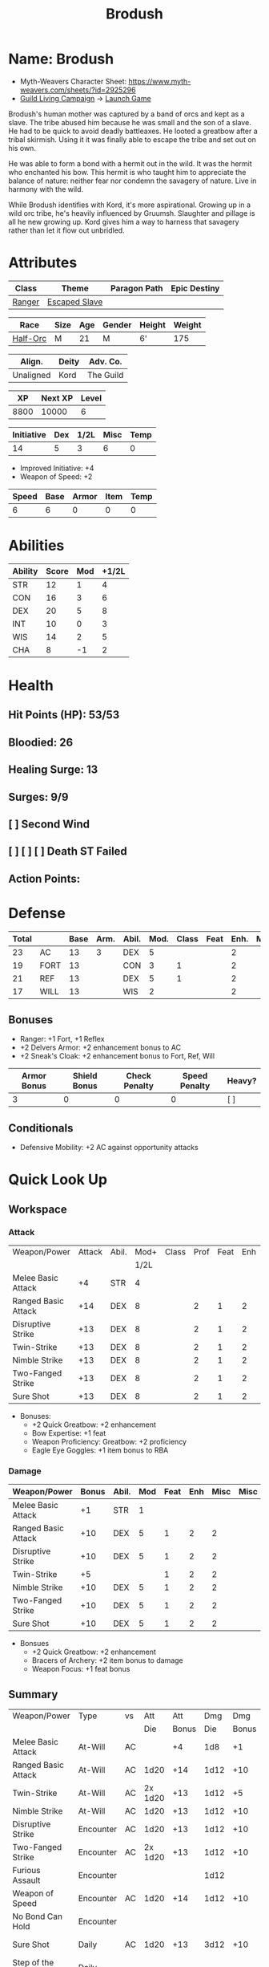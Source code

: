 #+title: Brodush
#+CONSTANTS: halflevel=3

* Name: Brodush
- Myth-Weavers Character Sheet: https://www.myth-weavers.com/sheets/?id=2925296
- [[https://app.roll20.net/campaigns/details/533427/guild-living-campaign][Guild Living Campaign]] -> [[https://app.roll20.net/editor/setcampaign/533427][Launch Game]]
Brodush's human mother was captured by a band of orcs and kept as a slave. The
tribe abused him because he was small and the son of a slave. He had to be quick
to avoid deadly battleaxes. He looted a greatbow after a tribal skirmish. Using
it it was finally able to escape the tribe and set out on his own.

He was able to form a bond with a hermit out in the wild. It was the hermit who
enchanted his bow. This hermit is who taught him to appreciate the balance of
nature: neither fear nor condemn the savagery of nature. Live in harmony with
the wild.

While Brodush identifies with Kord, it's more aspirational. Growing up in a wild
orc tribe, he's heavily influenced by Gruumsh. Slaughter and pillage is all he
new growing up. Kord gives him a way to harness that savagery rather than let it
flow out unbridled.


* Attributes
| Class  | Theme          | Paragon Path | Epic Destiny |
|--------+----------------+--------------+--------------|
| [[http://iws.mx/dnd/?view=class5][Ranger]] | [[https://iws.mx/dnd/?view=theme768][Escaped Slave]]  |              |              |

| Race     | Size | Age | Gender | Height | Weight |
|----------+------+-----+--------+--------+--------|
| [[http://iws.mx/dnd/?view=race36][Half-Orc]] | M    |  21 | M      | 6'     |    175 |

| Align.    | Deity | Adv. Co.  |
|-----------+-------+-----------|
| Unaligned | Kord  | The Guild |

|   XP | Next XP | Level |
|------+---------+-------|
| 8800 |   10000 |     6 |

| Initiative | Dex | 1/2L | Misc | Temp |
|------------+-----+------+------+------|
|         14 |   5 |    3 |    6 |    0 |
#+TBLFM: $3=$halflevel
#+TBLFM: $2='(org-lookup-first "DEX" '(remote(Abilities,@2$1..@>$1)) '(remote(Abilities,@2$3..@>$3)))
#+TBLFM: $1=($2 + $3 + $4 + $5)
- Improved Initiative: +4
- Weapon of Speed: +2

| Speed | Base | Armor | Item | Temp |
|-------+------+-------+------+------|
|     6 |    6 |     0 |    0 |    0 |
#+TBLFM: $1=($2 + $3 + $4 + $5)


* Abilities
#+TBLNAME: Abilities
| Ability | Score | Mod | +1/2L |
|---------+-------+-----+-------|
| STR     |    12 |   1 |     4 |
| CON     |    16 |   3 |     6 |
| DEX     |    20 |   5 |     8 |
| INT     |    10 |   0 |     3 |
| WIS     |    14 |   2 |     5 |
| CHA     |     8 |  -1 |     2 |
#+TBLFM: $3=floor(($2-10)/2);N
#+TBLFM: $4=($3 + $halflevel);N


* Health
** Hit Points (HP): 53/53
** Bloodied: 26
** Healing Surge: 13
** Surges: 9/9
** [ ] Second Wind
** [ ] [ ] [ ] Death ST Failed
** Action Points:


* Defense
| Total |      | Base | Arm. | Abil. | Mod. | Class | Feat | Enh. | Misc | Temp |
|-------+------+------+------+-------+------+-------+------+------+------+------|
|    23 | AC   |   13 |    3 | DEX   |    5 |       |      |    2 |      |      |
|    19 | FORT |   13 |      | CON   |    3 |     1 |      |    2 |      |      |
|    21 | REF  |   13 |      | DEX   |    5 |     1 |      |    2 |      |      |
|    17 | WILL |   13 |      | WIS   |    2 |       |      |    2 |      |      |
#+TBLFM: $3=(10 + $halflevel)
#+TBLFM: $6='(or (org-lookup-first $5 '(remote(Abilities,@2$1..@>$1)) '(remote(Abilities,@2$3..@>$3))) "")
#+TBLFM: $1=($3 + $4 + $6 + $7 + $8 + $9 + $10 + $11)
** Bonuses
- Ranger: +1 Fort, +1 Reflex
- +2 Delvers Armor: +2 enhancement bonus to AC
- +2 Sneak's Cloak: +2 enhancement bonus to Fort, Ref, Will

| Armor Bonus | Shield Bonus | Check Penalty | Speed Penalty | Heavy? |
|-------------+--------------+---------------+---------------+--------|
|           3 |            0 |             0 |             0 | [ ]    |

** Conditionals
- Defensive Mobility: +2 AC against opportunity attacks


* Quick Look Up
** Workspace
*** Attack
#+TBLNAME: attack
| Weapon/Power        | Attack | Abil. | Mod+ | Class | Prof | Feat | Enh | Misc |
|                     |        |       | 1/2L |       |      |      |     |      |
|---------------------+--------+-------+------+-------+------+------+-----+------|
| Melee Basic Attack  |     +4 | STR   |    4 |       |      |      |     |      |
| Ranged Basic Attack |    +14 | DEX   |    8 |       |    2 |    1 |   2 |    1 |
| Disruptive Strike   |    +13 | DEX   |    8 |       |    2 |    1 |   2 |      |
| Twin-Strike         |    +13 | DEX   |    8 |       |    2 |    1 |   2 |      |
| Nimble Strike       |    +13 | DEX   |    8 |       |    2 |    1 |   2 |      |
| Two-Fanged Strike   |    +13 | DEX   |    8 |       |    2 |    1 |   2 |      |
| Sure Shot           |    +13 | DEX   |    8 |       |    2 |    1 |   2 |      |
#+TBLFM: $4='(or (org-lookup-first $3 '(remote(Abilities,@2$1..@>$1)) '(remote(Abilities,@2$4..@>$4))) "")
#+TBLFM: $2='(concat "+" (int-to-string (+ $4 $5 $6 $7 $8 $9)));N
- Bonuses:
  - +2 Quick Greatbow: +2 enhancement
  - Bow Expertise: +1 feat
  - Weapon Proficiency: Greatbow: +2 proficiency
  - Eagle Eye Goggles: +1 item bonus to RBA

*** Damage
#+TBLNAME: damage
| Weapon/Power        | Bonus | Abil. | Mod | Feat | Enh | Misc | Misc |
|---------------------+-------+-------+-----+------+-----+------+------|
| Melee Basic Attack  |    +1 | STR   |   1 |      |     |      |      |
| Ranged Basic Attack |   +10 | DEX   |   5 |    1 |   2 |    2 |      |
| Disruptive Strike   |   +10 | DEX   |   5 |    1 |   2 |    2 |      |
| Twin-Strike         |    +5 |       |     |    1 |   2 |    2 |      |
| Nimble Strike       |   +10 | DEX   |   5 |    1 |   2 |    2 |      |
| Two-Fanged Strike   |   +10 | DEX   |   5 |    1 |   2 |    2 |      |
| Sure Shot           |   +10 | DEX   |   5 |    1 |   2 |    2 |      |
#+TBLFM: $4='(or (org-lookup-first $3 '(remote(Abilities,@2$1..@>$1)) '(remote(Abilities,@2$3..@>$3))) "")
#+TBLFM: $2='(concat "+" (int-to-string (-sum '($4 $5 $6 $7 $8))));N
- Bonsues
  - +2 Quick Greatbow: +2 enhancement
  - Bracers of Archery: +2 item bonus to damage
  - Weapon Focus: +1 feat bonus


** Summary
| Weapon/Power             | Type      | vs |     Att |   Att |  Dmg |   Dmg |     |
|                          |           |    |     Die | Bonus |  Die | Bonus |     |
|--------------------------+-----------+----+---------+-------+------+-------+-----|
| Melee Basic Attack       | At-Will   | AC |         |    +4 |  1d8 |    +1 |     |
| Ranged Basic Attack      | At-Will   | AC |    1d20 |   +14 | 1d12 |   +10 |     |
| Twin-Strike              | At-Will   | AC | 2x 1d20 |   +13 | 1d12 |    +5 |     |
| Nimble Strike            | At-Will   | AC |    1d20 |   +13 | 1d12 |   +10 |     |
| Disruptive Strike        | Encounter | AC |    1d20 |   +13 | 1d12 |   +10 | [ ] |
| Two-Fanged Strike        | Encounter | AC | 2x 1d20 |   +13 | 1d12 |   +10 | [ ] |
| Furious Assault          | Encounter |    |         |       | 1d12 |       | [ ] |
| Weapon of Speed          | Encounter | AC |    1d20 |   +14 | 1d12 |   +10 | [ ] |
| No Bond Can Hold         | Encounter |    |         |       |      |       | [ ] |
| Sure Shot                | Daily     | AC |    1d20 |   +13 | 3d12 |   +10 | [ ] |
| Step of the Morning Mist | Daily     |    |         |       |      |       | [ ] |
| Spitting-Cobra Stance    | Daily     |    |         |       |      |       | [ ] |
| Stalker's Mist           | Daily     |    |         |       |      |       | [ ] |
| Bracers of Archery       | Daily     |    |         |       |      |       | [ ] |
| Coin of Good Luck        | Daily     |    |         |       |      |       | [ ] |
| Delver's Armor           | Daily     |    |         |       |      |       | [ ] |
| Sneak's Cloak            | Daily     |    |         |       |      |       | [ ] |
#+TBLFM: $5='(or (org-lookup-first $1 '(remote(attack,@2$1..@>$1)) '(remote(attack,@2$2..@>$2))) "")
#+TBLFM: $7='(or (org-lookup-first $1 '(remote(damage,@2$1..@>$1)) '(remote(damage,@2$2..@>$2))) "")
*** Conditionals
- Prime Shot: +1 attack if closest to enemy
- Cunning Stalker: +2 attack (CA) against enemies that have no creatures adjacent
- Bow Expertise: +1 damage if the target is not adjacent to any other creature
- Gauntlets of Blood: +2 damage if the target is bloodied
- +2 Greatbow of Speed: +2d8 damage on critical
- Coin of Good Luck: +1 item bonus to an attack roll, skill check, or saving throw you just made


* Skills
| Mod | Name          | Abil. | Train | Mod+ | Armor | Misc | Temp |
|     |               |       |       | 1/2L |       |      |      |
|-----+---------------+-------+-------+------+-------+------+------|
| +14 | Acrobatics    | DEX   |     5 |    8 |       |    1 |      |
|  +3 | Arcana        | INT   |       |    3 |       |      |      |
|  +4 | Athletics     | STR   |       |    4 |       |      |      |
|  +2 | Bluff         | CHA   |       |    2 |       |      |      |
|  +2 | Diplomacy     | CHA   |       |    2 |       |      |      |
| +10 | Dungeoneering | WIS   |     5 |    5 |       |      |      |
|  +8 | Endurance     | CON   |       |    6 |       |    2 |      |
| +10 | Heal          | WIS   |     5 |    5 |       |      |      |
|  +3 | History       | INT   |       |    3 |       |      |      |
|  +5 | Insight       | WIS   |       |    5 |       |      |      |
|  +4 | Intimidate    | CHA   |       |    2 |       |    2 |      |
|  +5 | Nature        | WIS   |       |    5 |       |      |      |
| +10 | Perception    | WIS   |     5 |    5 |       |      |      |
|  +3 | Religion      | INT   |       |    3 |       |      |      |
| +15 | Stealth       | DEX   |     5 |    8 |       |    2 |      |
|  +2 | Streetwise    | CHA   |       |    2 |       |      |      |
|  +8 | Theivery      | DEX   |       |    8 |       |      |      |
#+TBLFM: $5='(blank-if-zero (org-lookup-first $3 '(remote(Abilities,@2$1..@>$1)) '(remote(Abilities,@2$4..@>$4))))
#+TBLFM: $1='(concat "+" (int-to-string (+ $5 $6 $7 $8 $4)));N
** Bonuses
- Half-Orc Skill Bonus: +2 Endurance, +2 Intimidate
- Acrobat Boots: +1 Acrobatics
- Sneak's Cloak: +2 Stealth


* Powers
** Attack
*** Melee Basic Attack                       :atwill:standard:melee:
- At-Will | Melee Weapon
- Standard Action
- Target: One creature
- Attack: Strength vs AC
- Hit: 1[W] + Strength
  - Increase damage to 2[W] + Strength modifier at 21st level.
- Special: Unarmed attacking counts as a weapon when making a melee basic attack.
- The melee basic attack is an at-will power available to all characters. It can
  be performed as part of a basic attack action or a number of other actions,
  such as charge, coup de grace, or opportunity attack.
- Certain at-will powers count as melee basic attacks. They can be used any time
  a melee basic attack could be used, and are affected by modifiers to melee
  basic attacks.
- A number of other powers can be used in place of the melee basic attack
  portion of a charge.

*** Ranged Basic Attack                     :atwill:standard:ranged:
- At-Will | Ranged Weapon
- Standard
- Target: One creature
- Attack: Dexterity vs AC
- Hit: 1[W] + Dexterity
  - Increase damage to 2[W] + Dexterity modifier at 21st level.
- Special: Heavy thrown weapons use Strength instead of Dexterity for both
  attack and damage rolls for ranged basic attacks.
*** Twin Strike                       :atwill:standard:melee:ranged:
/If the first attack doesn't kill it, the second one might./
- Ranger Attack 1
- At-will | Martial, Weapon
- Standard Action, Melee or Ranged Weapon
- Requirement: You must be wielding two melee weapons or a ranged weapon.
- Target: One or two creatures
- Attack: Dexterity vs AC (ranged), two attacks
- Hit: 1[W] damage per attack.
  - Increase damage to 2[W] at 21st level.
- http://iws.mx/dnd/?view=power87

*** Nimble Strike                                  :atwill:standard:
/You slink past your enemy's guard to make your attack, or you make your attack
and then withdraw to a more advantageous position./
- Ranger Attack 1
- At-Will | Martial, Weapon
- Standard Action
- Target: One creature
- Special: Shift 1 square before or after you attack.
- Attack: Dexterity vs AC
- Hit 1[W] + Dexterity
  - Increase damage to 2[W] + Dex at 21st level.
- http://iws.mx/dnd/?view=power919

*** Two-Fanged Strike              :encounter:standard:melee:ranged:
/You sink two arrows or both of your blades into the flesh of your enemy,
causing it to howl in pain./
- Ranger Attack 1
- Encounter | Martial, Weapon
- Standard Action | Melee or Ranged weapon
- Requirement: You must be wielding two melee weapons or a ranged weapon.
- Target: One Creature
- Attack: Dexterity vs AC (ranged), two attacks
- Hit: 1[W] + Dexterity (ranged) per attack.
- Hit: If both attacks hit, you deal extra damage equal to your Wisdom modifier
- http://iws.mx/dnd/?view=power2209

*** Sure Shot                                :daily:standard:ranged:
/You line up your shot with meticulous care to strike at your foe's vital organs./
- Ranger Attack 1
- Daily | Martial, Weapon
- Standard Action | Ranged weapon
- Target: One creature
- Attack: Dexterity vs AC
- Hit: 3[W] + Dexterity
- Special: You can reroll the attack and damage roll, but must use the second result.
- http://iws.mx/dnd/?view=power883

*** Disruptive Strike              :encounter:imm_intr:melee:ranged:
/You thwart an enemy's attack with a timely thrust of your blade or a quick shot
from your bow/
- Ranger Attack 3
- Trigger: You or an ally is attacked by a creature.
- Encounter | Martial, Weapon
- Immediate Interrupt | Melee or Ranged
- Target: The attacking creature
- Attack: Dexterity vs AC
- Hit: 1[W] + Dex modifier damage. The target takes a penalty to its attack roll
  for the triggering attack equal to 3 + your Wisdom modifier.
- http://iws.mx/dnd/?view=power1416

*** Spitting-Cobra Stance                       :daily:minor:stance:
/You stand ready to launch a quick attack against any foe that menaces you./
- Ranger Attack 5
- Daily | Martial, Stance, Weapon
- Minor Action | Personal
- Effect: Until the stance ends, you can make a ranged basic attack as an
  immediate reaction against any enemy within 5 squares of you that moves closer
  to you.
- http://iws.mx/dnd/?view=power4394
*** Bracers of Archery                                 :daily:minor:
- Ignore cover on your next attack this turn when using a bow or a crossbow.
- http://iws.mx/dnd/?view=item783

*** Weapon of Speed                         :encounter:minor:ranged:
- You make a ranged basic attack with this weapon

** Utility
*** No Bonds Can Hold                          :encounter:imm_react:
- Escaped Slave Utility 2
- Trigger: You are affected by a grabbed, restrained, immobilized, or slowed
  condition that can be ended by an escape attempt or saving throw.
- Effect: You make an escape attempt or saving throw (as appropriate) to end the
  triggering effect with a +2 power bonus.
*** Stalker's Mist                         :daily:minor:primal:zone:
/A thick fog settles over the area, blocking sight and muffling sound. Though
the fog confounds other creatures, you can see through it with ease/
- Ranger Utility 2
- Daily | Primal, Zone
- Minor Action
- Area burst 1 within 10 squares
- Effect: The burst creates a zone that lasts until the end of the encounter.
  Squares in the zone are heavily obscured to your enemies.
- Move Action: you move the zone up to 5 squares
- Adjacent to you: partial concealment -2 penalty to attack rolls
- Not adjacent to you: total concealment -5 penalty to attack rolls

*** Step of the Morning Mist       :daily:move:primal:teleportation:
/A magical mist wraps around you, letting you cross the battlefield in the blink
of an eye, then clinging to you as a protective shroud./
- Ranger Utility level 6
- Daily | Primal, Teleportation
- Move Action, Personal
- Effect: You teleport up to 5 squares, then gain a +5 power bonus to all
  defenses until the end of your next turn.
- https://iws.mx/dnd/?view=power13626
*** Sneak's Cloak                                   :daily:illusion:
- Utility Power (Illusion) | Daily (No Action)
- Trigger: You hit a creature with a melee or a ranged attack while you have any cover or concealment.
- Effect: The creature treats you as invisible (save ends).
- https://iws.mx/dnd/?view=item3248

** Misc Powers
*** Hunter's Quarry                                   :atwill:minor:
- Hunter's Quarry Power
- At-Will
- Minor Action
- Effect: You can designate the **nearest enemy** to you that you can see as
  your quarry. Once per round, when you hit your quarry with an attack, the
  attack deals extra damage based on your level. If you can make multiple
  attacks in a round, you decide which attack to apply the extra damage to after
  all the attacks are rolled. If you have dealt Hunter's Quarry damage since the
  start of your turn, you cannot deal it again until the start of your next
  turn.
- The hunter's quarry effect remains active until the end of the encounter,
  until the quarry is defeated, or until you designate a different target as
  your quarry.
- You can designate one enemy as your quarry at a time.
    | Level       | Extra Damage |
    |-------------+--------------|
    | 1st - 10th  |         +1d6 |
    | 11th - 20th |         +2d6 |
    | 21st - 30th |         +3d6 |
  - http://iws.mx/dnd/?view=class5

*** Furious Assault                                 :encounter:free:
 - Half-Orc Racial Power
 - Encounter
 - Free Action | Personal
 - Trigger: You hit an enemy with an attack.
 - Effect: The attack deals 1[W] extra damage if it's a weapon attack or 1d8
   extra damage if it is not a weapon attack.
 - http://iws.mx/dnd/?view=race36

*** Acrobat Boots                                     :atwill:minor:
- At-Will (Minor Action)
- You stand up from prone.
- http://iws.mx/dnd/?view=item448
*** Delver's Armor                                           :daily:
- Daily (No Action)
- You gain a +2 power bonus to a saving throw you just rolled; use the new result
- https://iws.mx/dnd/?view=armor1061
** Re-trained
*** Begin the Hunt                                           :daily:
 - Ranger Attack 2
 - Daily | Martial
 - No Action | Personal
 - Trigger: You roll initiative
 - Effect: You gain a +2 bonus to the initiative check, and using your Hunter's
   Quarry, you designate one creature you can see as your quarry. You gain a +2
   power bonus to attack rolls against that creature until it is no longer your
   quarry.
 - http://iws.mx/dnd/?view=power10605


* Features
** Archer Ranger

** Hunter's Quarry
- Ranger
- Once per turn, you can use your Hunter's Quarry power.
- http://iws.mx/dnd/?view=class5

** Prime Shot
- Ranger
- If none of your allies are nearer to your target than you are, you receive a
  +1 bonus to ranged attack rolls against that target. You do not gain this
  feature if you choose the Beast Mastery fighting style.
- http://iws.mx/dnd/?view=class5

** Furious Assault
- Half-Orc
- You have the furious assault power
- http://iws.mx/dnd/?view=race36

** Half-Orc Reslience
- Half-Orc
- The first time you are bloodied during an encounter, you gain 5 temporary hit
  points.
- The temporary hit points increase to 10 at 11th level and to 15 at 21st level
- http://iws.mx/dnd/?view=race36


* Feats
** Defensive Mobility
- Ranger Class Feat
- Benefit: You gain a +2 bonus to AC against opportunity attacks.
- http://iws.mx/dnd/?view=feat127

** Bow Expertise
- Free Feat
- You gain a +1 feat bonus to weapon attack rolls that you make with a bow.
- In addition, you gain a +1 bonus to the damage roll of any weapon attack you
  make with a bow against a single creature that is not adjacent to any other
  creature.
- Both of these bonuses increase to +2 at 11th level and +3 at 21st level.
- https://iws.mx/dnd/?view=feat3124

** Weapon Proficiency: Greatbow
- Level 1
- Benefit: You gain proficiency in a single weapon of your choice.
- Special: You can take this feat more than once. Each time you select this
  feat, choose another weapon.
- http://iws.mx/dnd/?view=feat178

** Improved Initiative
- Level 2
- Benefit: You gain a +4 feat bonus to initiative
- http://iws.mx/dnd/?view=feat272

** Cunning Stalker
- Level 4
- Benefit: You gain combat advantage against enemies that have no creatures
  adjacent to them other than you.
- http://iws.mx/dnd/?view=feat3518
** Weapon Focus
- Level 6
- Benefit: Choose a weapon group, such as spear or heavy blade. You gain a +1
  feat bonus to the damage rolls of weapon attacks that you make with a weapon
  from that group. This bonus increases to +2 at 11th level and +3 at 21st
  level.
- https://iws.mx/dnd/?view=feat233

** Feats to consider:
*** [[https://iws.mx/dnd/?view=feat2595][Grounding Shot]] - ignore penalty on ranged attacks to prone enemeis
*** [[https://iws.mx/dnd/?view=feat2462][Second Shot]] - second-nearest ememy as quarry
*** [[https://iws.mx/dnd/?view=feat2629][Vicious Advantage]]- CA against immobilized or slowed
*** [[https://iws.mx/dnd/?view=feat3119][Aggressive Advantage]] - CA all enemies first turn



* Proficiencies
  | Languages | Tools | Armor   | Weapons         |
  |-----------+-------+---------+-----------------|
  | Common    |       | Cloth   | Simple          |
  | Orc       |       | Leather | Military ranged |
  |           |       | Hide    | Greatbow        |


* Items

** List with quantity, cost, and weight
  | Name                      | Quantity |  Cost | Weight | Total Weight | Total Cost |
  |---------------------------+----------+-------+--------+--------------+------------|
  | +2 Quick Greatbow         |        1 |  3400 |      5 |            5 |       3400 |
  | +2 Greatbow of Speed      |        1 | 5,000 |      5 |            5 |       3400 |
  | +1 Serpentskin Hide Armor |        1 |   680 |     25 |           25 |        680 |
  | Bracers of Archery        |        1 |  1800 |      1 |            1 |       1800 |
  | Acrobatic Boots           |        1 |   520 |      1 |            1 |        520 |
  | Gauntlets of Blood        |        1 |   840 |      1 |            1 |        840 |
  | Arrows                    |       60 |   .05 |     .1 |           6. |         3. |
  | Blood Apricot             |        2 |    50 |     .1 |          0.2 |        100 |
  | Coin of Good Luck         |        1 |    50 |     .1 |          0.2 |        100 |
  |---------------------------+----------+-------+--------+--------------+------------|
  | Carry Capacity            |      120 |       |        |         51.8 |      9653. |
  #+TBLFM: $5=($2 * $4)
  #+TBLFM: $6=($2 * $3)
  #+TBLFM: @>$5=vsum(@<<$5..@>>$5)
  #+TBLFM: @>$6=vsum(@<<$6..@>>$6)


** Magic Items
**** +2 Quick Greatbow  (for sale)               :weapon:l8:common:
/You can use this weapon to attack with preternatural speed./
- Power | Daily Use this power when you hit a target with this weapon. Make a
  basic attack with this weapon against a target of your choice.
- Critical: +1d6 damage per plus
- Value: 3400gp (1700, 850)
- http://iws.mx/dnd/?view=weapon2116
***** Quick Weapon                                    :daily:free:
- Trigger: When you hit a target with this weapon.
- Effect: Make a basic attack with this weapon against a target of your choice
- http://iws.mx/dnd/?view=weapon2116

**** +2 Weapon of Speed                           :weapon:l10:rare:
/Even before your first attack with this weapon hits its mark, you follow it up
with another one./
- Level 10, +2, 5,000gp
- Weapon: any ranged or any thrown
- Enhancement Bonus: Attack rolls and damage rolls
- Critical: +1d8 damage per plus
- Property: While holding this weapon, you gain an item bonus to initiative
  checks equal to the weapon's enhancement bonus.
- Attack Power | Encounter (Minor Action) You make a ranged basic attack with this weapon.
**** +2 Delver's Armor                          :armor:l8:uncommon:
/A popular armor among adventurers, now as in ancient times/
- L8, +2, 3,400gp (1700)
- Amor: any
- Power: Daily (No Action) - You gain a +2 power bonus to a saving throw you just rolled; use the new result
- https://iws.mx/dnd/?view=armor1061
**** +2 Sneak's Cloak                            :neck:l9:uncommon:
/As you wrap this voluminous cloak around you, its magic conceals your presence
from your enemies/
- Level 9, +2, 4,200gp (now 2,100 on Guild)
- Property: You gain an item bonus to Stealth checks equal to the cloak's enhancement bonus
- Utility Power (Illusion) | Daily (No Action)
  - Trigger: You hit a creature with a melee or a ranged attack while you have any cover or concealment.
  - Effect: The creature treats you as invisible (save ends).
- https://iws.mx/dnd/?view=item3248
**** Bracers of Archery                          :arms:l6:uncommon:
/These leather armbands enhance your potency with bows and crossbows./
- Gain a +2 item bonus to damage rolls when attacking with a bow or crossbow.
- Value: 1,800 gp
- http://iws.mx/dnd/?view=item783

**** Gauntlets of Blood                         :hands:l4:uncommon:
/The blood of wounded foes streams along the joints of these rusty-looking steel
gauntlets./
- Level 4: 840gp
- Gain a +2 bonus to damage rolls against bloodied targets
- http://iws.mx/dnd/?view=item1379

**** Acrobat Boots                               :foot:l2:uncommon:
/These enchanted boots enhance your acrobatic skills./
- Property: You gain a +1 item bonus to Acrobatics checks
- Power | At-Will (Minor Action) - You stand up from prone.
- http://iws.mx/dnd/?view=item448

**** Eagle Eye Goggles                           :head:l2:uncommon:
/Though these leather goggles have dark eye pieces, they sharpen your sight when
making ranged attacks./
- Level 2, 520gp
- Property: Gain a +1 item bonus to ranged basic attack rolls
- http://iws.mx/dnd/?view=item1156

**** Eye of Accuracy                  :minor:consumable:l6:rare:l2:
/Carved from the bones of a true marksman, this device temporarily confers the
skill of that bone's owner to the weapon it touches./
- Consumable: 150gp
- Utility Power | Consumable (Minor Action)
- Effect: When touched to a thrown weapon or piece of ammunition, the eye of
  accuracy confers a +4 enhancement bonus to attack rolls and damage rolls for
  the next ranged attack made with the item.

**** Blood Apricot                                     :consumable:
/A rich orange-red, this small fruit turns much darker if given a taste of blood./
- Consumable: 50g
- Power | Daily Utility (Standard Action)
  - Effect: You lose a healing surge, bleeding onto the apricot, which absorbs
    your blood and the healing surge.
- Power (Healing) | Consumable Utility (Minor Action)
  - Effect: You eat the apricot. Unless the apricot has absorbed a healing surge
    in the past 12 hours, you lose a healing surge, and when you do, you regain
    only 2d8 hit points. If the apricot has absorbed a healing surge in the past
    12 hours, you can instead spend a healing surge and regain an additional 2d8
    hit points.
- http://iws.mx/dnd/?view=item3576

**** Coin of Good Luck                                 :consumable:
/This shiny gold coin can mean the difference between life and death, brilliant
success and utter failure./
- Property: The coin always lands tails up when flipped.
- Utility Power | Consumable (Free Action)
  - Effect: Gain a +1 item bonus on an attack roll, skill check, or saving throw
    you just made
  - Special: You cannot use the utility power of another coin of good luck until
    after you've taken an extended rest.
  - Cost: 50g
  - https://iws.mx/dnd/?view=item3468

*** Items I want
**** Sure Shot Gloves                             :hands:l9:common:
/These slick gloves guide your shots unerringly./
- https://iws.mx/dnd/?view=item2732
- level 9, 4,200gp, Common
- Property: Your ranged weapon attacks ignore cover (but not superior cover).

**** Gloves of Missile Avoidance               :hands:l11:uncommon:
/These black leather gloves are limned with an aura of force that shatters or
deflects projectiles aimed at you./
- Level 11, Uncommon
- Value: 9.000gp
- Power | Daily (Immediate Interrupt)
  - Trigger: A ranged attack that targets AC or Reflex hits you.
  - Effect: You gain a +4 power bonus to AC and Reflex against the triggering
    attack
- https://iws.mx/dnd/?view=item1434

**** Gloves of Missile Deflection              :hands:l13:uncommon:
/Made of muslin covered with small shield-shaped buttons, these gloves help turn
away projectiles./
- Level 13
- Value 17,000 gp
- Property: Gain a +1 item bonus to AC against ranged weapon attacks.
- Power | Daily (Immediate Interrupt) Use this power when you are hit by a
  ranged weapon attack. Gain resist 15 against that attack.
- https://iws.mx/dnd/?view=item1435

**** Gloves of Missile Snaring                 :hands:l15:uncommon:
/Your gloved hand moves in a blur, plucking your foe's arrow out of midair
before you hurl it back as a deadly missile./
- Level 15
- Value 25,000gp
- Utilitye Power | Daily (Immediate Interrupt)
  - Trigger: An enemy hits you with a ranged weapon attack.
  - Effect: You gain a +4 power bonus to all defenses against the attack. If
    this bonus causes the attack to miss you, the enemy is hit by the attack
    instead.
- https://iws.mx/dnd/?view=item3222

**** Circlet of indomitability                     :head:l8:common:
/This simple golden circlet fortifies your mind./
- Level 8: 3,400gp
- Gain a +1 bonus to Will defense
- http://iws.mx/dnd/?view=item883

**** Helm of Able Defense                       :head:l14:uncommon:
- Level 14 : Uncommon
- Value: 21,000
- Properties
  - You gain a +1 item bonus to Will.
  - At the start of each encounter, you gain a +2 bonus to all defenses until
    you take damage for the first time after the end of your first turn (not
    including a surprise round).
- http://iws.mx/dnd/?view=item1537

**** Mask of Slitering                          :head:l11:uncommon:
/This serpentine mask allows you to slink out of harm's way and cause another to
suffer in your stead./
- Level 11
- Value: 9,000 gp
- Power | Daily (Immediate Interrupt): Use this power when an enemy makes a
  melee or ranged attack against you. Gain a +2 bonus to AC and Reflext defense.
  If the attack misses, then the attacker rerolls the attack against a creature
  adjacent to you of your choice.
- https://iws.mx/dnd/?view=item1812

**** Helm of the Eagle                          :head:l12:uncommon:
/This helm, carved to resemble an eagle, enhances your perception and can be
activated to improve a ranged attack./
- https://iws.mx/dnd/?view=item1547
- Level 12, Uncommon
- Value 13,000gp
- Property: Gain a +3 item bonus to Perception checks.
- Power | Daily (Minor Action): Gain a +2 power bonus to your next ranged attack
  roll this turn.

**** Backlash Tattoo                           :tattoo:l9:uncommon:
/Boars, sharks, and other creatures that enter a frenzy when wounded are used
for this tattoo./
- Wondrous Item: 4,200 gp
- Property: The first time you're bloodied during an encounter, you can make a
  basic attack as an immediate reaction.
- http://iws.mx/dnd/?view=item583

**** Dice of Auspicious Fortune                 :wondrous:l11:rare:
/The faces of these wooden dice show symbols the halflings associate with good
luck./
- Wondrous Item: 9,000gp
- Power | Daily (Standard Action): Roll 3 d20s. The results are "stored" in
  these dice until the end of your next extended rest or until you use this
  power again. Using this power removes any results previously stored in the
  dice.
- Power | Encounter (No Action) When you make an attack, instead of making an
  attack roll, you can use one of the results stored in the dice. Using the
  result removes the store result from the dice.
- https://iws.mx/dnd/?view=item1086

**** Stone of the Wind                          :wondrous:l12:rare:
/This pale blue zircon is scribed with the arcane symbol for “air.”/
- Wondrous Item: 13,000gp
- Power | Daily (Free Action)
  - Trigger: You miss an enemy with a ranged weapon attack.
  - Effect: Reroll the attack roll.
- https://iws.mx/dnd/?view=item2683
**** Hrothmar's Guantlets                      :hands:l18:uncommon:
/These massive, black iron gauntlets are dotted with red metal studs. They
create shock waves that hurl foes to the ground./
- Hands slot: 85,000GP
- Property: Prone creatures don't gain the normal +2 bonus to all defenses
  against your ranged attacks
- Power | Daily (Minor Action) Make an attack: close burst 5; targets each enemy in burst
- https://iws.mx/dnd/?view=item1581
**** Gloves of Accuracy                        :hands:l16:uncommon:
/While wearing these fingerless deerskin gloves, your shots bypass obstacles./
- Hands Slot: 45,000gp
- Power | At-Will (Minor Action) Your ranged attacks ignore concealment and
  cover (but not total concealment or superior cover) until the end of your
  turn.
- https://iws.mx/dnd/?view=item1426
**** Lukcy Charm                                 :neck:l9:uncommon:
/Monkey's paw or rabbit's foot, this lucky charm helps you snatch victory from
the jaws of defeat./
- Level 9, +2, 4,200gp
- Enhancement Bonus: Fortitude, Reflex, and Will
- Power - Daily (No Action)
  - Trigger: You miss with an attack or fail a skill check, ability check, or saving throw
  - Effect: Roll a d6 and add the result to the attack roll, skill check, ability check, or saving throw
- https://iws.mx/dnd/?view=item1759
**** Amulet of Mental Resolve                    :neck:l7:uncommon:
/Your mind is guarded when wearing this cold iron talisman./
- Level 7, +2, 2,600gp
- Property: Gain a +2 item bonus to saving throws against effects with the
  charm, illusion, or sleep keyword
- https://iws.mx/dnd/?view=item496
**** Elemental Ward Cloak                        :neck:l9:uncommon:
/This midnight blue cloak has many different and colorful hides stitched into
its lining./
- Level 9, +2, 4,200gp
- Property: You gain an item bonus to all defenses against attacks with the
  acid, fire, cold, thunder, or lightning keywords. The bonus equals the
  enhancement bonus of this cloak
- https://iws.mx/dnd/?view=item3463



*** Old Items
**** +1 Onslaught Arrow                                :consumable:
/This black arrow trails a bright pennant, flagging its target/
- Enhancement Bonus: attack rolls and damage rolls
- Value: 25 gp
- http://iws.mx/dnd/?view=weapon2434

**** +1 Firestorm Arrow                                :consumable:
/The charred wood of this arrow seems to shimmer with heat./
- Enhancement Bonus: attack rolls and damage rolls
- Property: When you hit an enemy using this ammunition, that enemy and each
  creature adjacent to it take 1d6 extra fire damage per plus
- Value: 30 gp
- http://iws.mx/dnd/?view=weapon1292

**** +1 Lightning Arrow                                :consumable:
/This arrow's blue and white streaks thrum with energy./
- Enhancement Bonus: attack rolls and damage rolls
- Property: When you hit an enemy using this ammunition, that enemy and each
  creature adjacent to it take 1d6 extra lightning damage per plus
- Value: 30 gp
- http://iws.mx/dnd/?view=weapon1292

**** +1 Freezing Arrow                                 :consumable:
/Ths shaft of this arrow is shaved from unmelting ice./
- Enhancement Bonus: attack rolls and damage rolls
- Property: When you hit an enemy using this ammunition, that enemy and each
  creature adjacent to it take 1d6 extra cold damage per plus and is slowed
  until the end of its next turn.
- Value: 30 gp
- http://iws.mx/dnd/?view=weapon1357

**** Crown of Doors                              :head:l6:uncommon:
/Architecture holds no secrets from those wearing this wood and stone headpiece/
- Level 6, 1,800gp (sell value 450)
- Property: Gain a +2 item bonus to Perception checks to find secret doors and
  hidden passages
- https://iws.mx/dnd/?view=item976

**** +1 Foe-Seeking Greatbow (for sale)        :weapon:l3:uncommon:
/You feel the bow's hate for cowardly and furtive opponents./
- +1 enhancement bonus to attack and damage rolls
- Critical: 1d6 damage per plus, or +1d10 damage per plus against targets
  granting combat advantage
- Value: 680g
- http://iws.mx/dnd/?view=weapon1337
***** Foe-Seeking Bow                                 :daily:free:
- Daily (Free Action)
- Trigger: You would use this bow to make an attack against an enemy benefiting
  from any concealment or cover.
- Effect: The enemy loses concealment or cover and grants combat advantage to
  you for the triggering attack.
- http://iws.mx/dnd/?view=weapon1337


**** +1 Serpentskin Armor                       :armor:l3:uncommon:
/Made from the discarded scales of a giant snake, this armor still carries the
serpent's resistance to poison./
- +1 enhancement bonus AC
- Value: 680 gp
- http://iws.mx/dnd/?view=armor2434
***** Serpentskin Shift                                :daily:move:
 - Daily (Move Action)
 - Shift 3 squares. This shift can move through enemies' spaces, though you must
   end your move in a legal space.
 - http://iws.mx/dnd/?view=weapon2434


**** +1 Cloak of Distortion                      :neck:l3:uncommon:
/This cloak roils about you like the rippling air of a scorching desert./
- Enhancement Bonus: Fortitude, Reflex, and Will
- Property: You gain an item bonus to all defenses against ranged attacks from
  more than 5 squares away equal to this item's enhancement bonus.
- Value: 840 gp
- http://iws.mx/dnd/?view=item908


** Money: 1010
*** Trades
*** [[https://docs.google.com/document/d/1Py21g5j5ex1HJvPHVUp-BlBoXzpIoq80cpOqgHAfbRI/edit][Guild Items For Sale]]
*** Sell Ghoststride boots in the market for 1/4 price: 450g -> 1,250g
*** Buy Acrobat Boots: 520g -> 730g
*** Encounter reward (2024-08-17): 800g -> 1530g
*** Encounter reward (2024-08-17): +2 Quick Greatbow
*** Buy coin of good luck x2: 1530 -> 1330g
*** Buy arrows: 390 -> 940g
**** Onslaught 6 x 25g: 125
**** Firestorm Arrows 1 x 30g
**** Lightning Arrow 4 x 30g
**** Freezing Arrow 3 x 30g
*** Buy Gauntlets of Blood: 940g -> 100g
*** Encounter reward (2024-08-24) 600g
*** Encounter reward (2024-08-24) +2 Greatbow of Speed
*** Buy Eagle Eye Goggles: 520gp -> 160g
*** Encounter Rewards (2024-09-14): 1000g -> 1160
*** Encounter Rewards (2024-09-21): 500gp -> 1660
*** Encounter Rewards (2024-09-21): Crown of Doors
*** Buy coin of good luck x1: 1560 -> 1510g
*** Buy blood apricot: 1510 -> 1460g
*** Sell Crown of Doors: 450 -> 1,910
*** Vaporize onslaught arrows: 150 -> 2060
*** Vaporize lightning arrows: 180 -> 2240
*** Vaporize firestorm arrows: 180 -> 2420
*** Vaporize frost arrows: 180 -> 2600
*** Vaporize Foe-seeking: 680 -> 3290
*** Vaporize Serpentskin armor: 680 -> 3,970
*** Vaporize Cloak of Distortion: 840 -> 4,810
*** Buy Delver's Armor from Guild: 1700 -> 3,110
*** Buy Sneak's Cloak from Guild: 2100 -> 1,010
